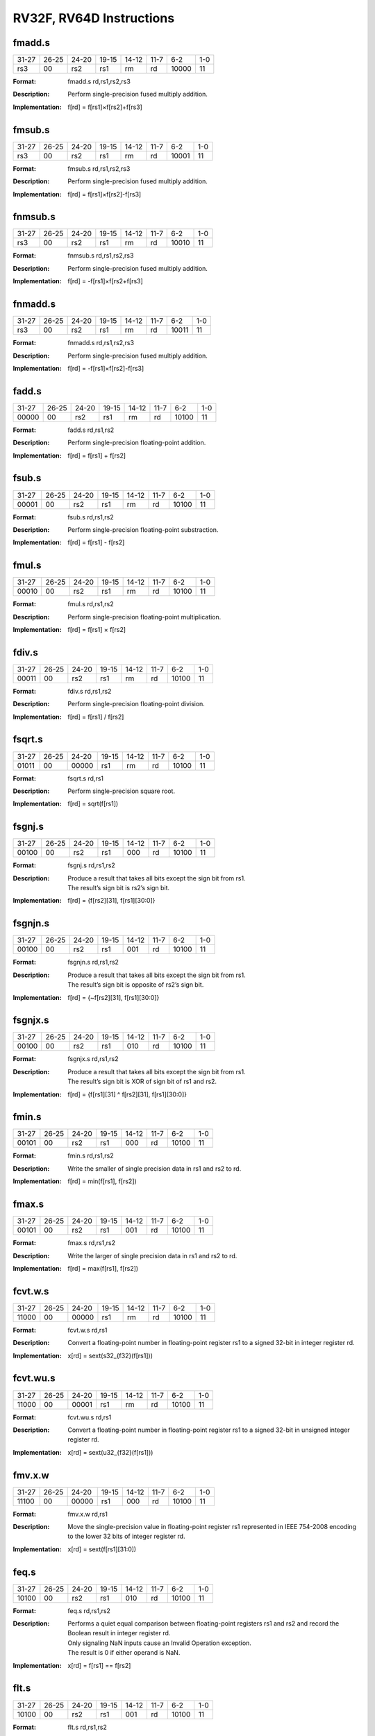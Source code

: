 RV32F, RV64D Instructions
=========================

fmadd.s
--------

.. tabularcolumns:: |c|c|c|c|c|c|c|c|
.. table::

  +-----+-----+-----+-----+-----+-----+-----+---+
  |31-27|26-25|24-20|19-15|14-12|11-7 |6-2  |1-0|
  +-----+-----+-----+-----+-----+-----+-----+---+
  |rs3  |00   |rs2  |rs1  |rm   |rd   |10000|11 |
  +-----+-----+-----+-----+-----+-----+-----+---+


:Format:
  | fmadd.s    rd,rs1,rs2,rs3

:Description:
  | Perform single-precision fused multiply addition.

:Implementation:
  | f[rd] = f[rs1]×f[rs2]+f[rs3]


fmsub.s
--------

.. tabularcolumns:: |c|c|c|c|c|c|c|c|
.. table::

  +-----+-----+-----+-----+-----+-----+-----+---+
  |31-27|26-25|24-20|19-15|14-12|11-7 |6-2  |1-0|
  +-----+-----+-----+-----+-----+-----+-----+---+
  |rs3  |00   |rs2  |rs1  |rm   |rd   |10001|11 |
  +-----+-----+-----+-----+-----+-----+-----+---+



:Format:
  | fmsub.s    rd,rs1,rs2,rs3

:Description:
  | Perform single-precision fused multiply addition.

:Implementation:
  | f[rd] = f[rs1]×f[rs2]-f[rs3]



fnmsub.s
---------

.. tabularcolumns:: |c|c|c|c|c|c|c|c|
.. table::

  +-----+-----+-----+-----+-----+-----+-----+---+
  |31-27|26-25|24-20|19-15|14-12|11-7 |6-2  |1-0|
  +-----+-----+-----+-----+-----+-----+-----+---+
  |rs3  |00   |rs2  |rs1  |rm   |rd   |10010|11 |
  +-----+-----+-----+-----+-----+-----+-----+---+



:Format:
  | fnmsub.s   rd,rs1,rs2,rs3

:Description:
  | Perform single-precision fused multiply addition.

:Implementation:
  | f[rd] = -f[rs1]×f[rs2+f[rs3]


fnmadd.s
---------

.. tabularcolumns:: |c|c|c|c|c|c|c|c|
.. table::

  +-----+-----+-----+-----+-----+-----+-----+---+
  |31-27|26-25|24-20|19-15|14-12|11-7 |6-2  |1-0|
  +-----+-----+-----+-----+-----+-----+-----+---+
  |rs3  |00   |rs2  |rs1  |rm   |rd   |10011|11 |
  +-----+-----+-----+-----+-----+-----+-----+---+



:Format:
  | fnmadd.s   rd,rs1,rs2,rs3

:Description:
  | Perform single-precision fused multiply addition.

:Implementation:
  | f[rd] = -f[rs1]×f[rs2]-f[rs3]




fadd.s
-------

.. tabularcolumns:: |c|c|c|c|c|c|c|c|
.. table::

  +-----+-----+-----+-----+-----+-----+-----+---+
  |31-27|26-25|24-20|19-15|14-12|11-7 |6-2  |1-0|
  +-----+-----+-----+-----+-----+-----+-----+---+
  |00000|00   |rs2  |rs1  |rm   |rd   |10100|11 |
  +-----+-----+-----+-----+-----+-----+-----+---+



:Format:
  | fadd.s     rd,rs1,rs2

:Description:
  | Perform single-precision floating-point addition.

:Implementation:
  | f[rd] = f[rs1] + f[rs2]


fsub.s
-------

.. tabularcolumns:: |c|c|c|c|c|c|c|c|
.. table::

  +-----+-----+-----+-----+-----+-----+-----+---+
  |31-27|26-25|24-20|19-15|14-12|11-7 |6-2  |1-0|
  +-----+-----+-----+-----+-----+-----+-----+---+
  |00001|00   |rs2  |rs1  |rm   |rd   |10100|11 |
  +-----+-----+-----+-----+-----+-----+-----+---+



:Format:
  | fsub.s     rd,rs1,rs2

:Description:
  | Perform single-precision floating-point substraction.

:Implementation:
  | f[rd] = f[rs1] - f[rs2]




fmul.s
-------

.. tabularcolumns:: |c|c|c|c|c|c|c|c|
.. table::

  +-----+-----+-----+-----+-----+-----+-----+---+
  |31-27|26-25|24-20|19-15|14-12|11-7 |6-2  |1-0|
  +-----+-----+-----+-----+-----+-----+-----+---+
  |00010|00   |rs2  |rs1  |rm   |rd   |10100|11 |
  +-----+-----+-----+-----+-----+-----+-----+---+



:Format:
  | fmul.s     rd,rs1,rs2

:Description:
  | Perform single-precision floating-point multiplication.

:Implementation:
  | f[rd] = f[rs1] × f[rs2]




fdiv.s
-------

.. tabularcolumns:: |c|c|c|c|c|c|c|c|
.. table::

  +-----+-----+-----+-----+-----+-----+-----+---+
  |31-27|26-25|24-20|19-15|14-12|11-7 |6-2  |1-0|
  +-----+-----+-----+-----+-----+-----+-----+---+
  |00011|00   |rs2  |rs1  |rm   |rd   |10100|11 |
  +-----+-----+-----+-----+-----+-----+-----+---+



:Format:
  | fdiv.s     rd,rs1,rs2

:Description:
  | Perform single-precision floating-point division.

:Implementation:
  | f[rd] = f[rs1] / f[rs2]




fsqrt.s
--------

.. tabularcolumns:: |c|c|c|c|c|c|c|c|
.. table::

  +-----+-----+-----+-----+-----+-----+-----+---+
  |31-27|26-25|24-20|19-15|14-12|11-7 |6-2  |1-0|
  +-----+-----+-----+-----+-----+-----+-----+---+
  |01011|00   |00000|rs1  |rm   |rd   |10100|11 |
  +-----+-----+-----+-----+-----+-----+-----+---+



:Format:
  | fsqrt.s    rd,rs1

:Description:
  | Perform single-precision square root.

:Implementation:
  | f[rd] = sqrt(f[rs1])




fsgnj.s
--------

.. tabularcolumns:: |c|c|c|c|c|c|c|c|
.. table::

  +-----+-----+-----+-----+-----+-----+-----+---+
  |31-27|26-25|24-20|19-15|14-12|11-7 |6-2  |1-0|
  +-----+-----+-----+-----+-----+-----+-----+---+
  |00100|00   |rs2  |rs1  |000  |rd   |10100|11 |
  +-----+-----+-----+-----+-----+-----+-----+---+



:Format:
  | fsgnj.s    rd,rs1,rs2

:Description:
  | Produce a result that takes all bits except the sign bit from rs1.
  | The result’s sign bit is rs2’s sign bit.

:Implementation:
  | f[rd] = {f[rs2][31], f[rs1][30:0]}


fsgnjn.s
---------

.. tabularcolumns:: |c|c|c|c|c|c|c|c|
.. table::

  +-----+-----+-----+-----+-----+-----+-----+---+
  |31-27|26-25|24-20|19-15|14-12|11-7 |6-2  |1-0|
  +-----+-----+-----+-----+-----+-----+-----+---+
  |00100|00   |rs2  |rs1  |001  |rd   |10100|11 |
  +-----+-----+-----+-----+-----+-----+-----+---+



:Format:
  | fsgnjn.s   rd,rs1,rs2

:Description:
  | Produce a result that takes all bits except the sign bit from rs1.
  | The result’s sign bit is opposite of rs2’s sign bit.

:Implementation:
  | f[rd] = {~f[rs2][31], f[rs1][30:0]}




fsgnjx.s
---------

.. tabularcolumns:: |c|c|c|c|c|c|c|c|
.. table::

  +-----+-----+-----+-----+-----+-----+-----+---+
  |31-27|26-25|24-20|19-15|14-12|11-7 |6-2  |1-0|
  +-----+-----+-----+-----+-----+-----+-----+---+
  |00100|00   |rs2  |rs1  |010  |rd   |10100|11 |
  +-----+-----+-----+-----+-----+-----+-----+---+



:Format:
  | fsgnjx.s   rd,rs1,rs2

:Description:
  | Produce a result that takes all bits except the sign bit from rs1.
  | The result’s sign bit is XOR of sign bit of rs1 and rs2.

:Implementation:
  | f[rd] = {f[rs1][31] ^ f[rs2][31], f[rs1][30:0]}




fmin.s
-------

.. tabularcolumns:: |c|c|c|c|c|c|c|c|
.. table::

  +-----+-----+-----+-----+-----+-----+-----+---+
  |31-27|26-25|24-20|19-15|14-12|11-7 |6-2  |1-0|
  +-----+-----+-----+-----+-----+-----+-----+---+
  |00101|00   |rs2  |rs1  |000  |rd   |10100|11 |
  +-----+-----+-----+-----+-----+-----+-----+---+



:Format:
  | fmin.s     rd,rs1,rs2

:Description:
  | Write the smaller of single precision data in rs1 and rs2 to rd.

:Implementation:
  | f[rd] = min(f[rs1], f[rs2])


fmax.s
-------

.. tabularcolumns:: |c|c|c|c|c|c|c|c|
.. table::

  +-----+-----+-----+-----+-----+-----+-----+---+
  |31-27|26-25|24-20|19-15|14-12|11-7 |6-2  |1-0|
  +-----+-----+-----+-----+-----+-----+-----+---+
  |00101|00   |rs2  |rs1  |001  |rd   |10100|11 |
  +-----+-----+-----+-----+-----+-----+-----+---+



:Format:
  | fmax.s     rd,rs1,rs2

:Description:
  | Write the larger of single precision data in rs1 and rs2 to rd.

:Implementation:
  | f[rd] = max(f[rs1], f[rs2])


fcvt.w.s
---------

.. tabularcolumns:: |c|c|c|c|c|c|c|c|
.. table::

  +-----+-----+-----+-----+-----+-----+-----+---+
  |31-27|26-25|24-20|19-15|14-12|11-7 |6-2  |1-0|
  +-----+-----+-----+-----+-----+-----+-----+---+
  |11000|00   |00000|rs1  |rm   |rd   |10100|11 |
  +-----+-----+-----+-----+-----+-----+-----+---+



:Format:
  | fcvt.w.s   rd,rs1

:Description:
  | Convert a floating-point number in floating-point register rs1 to a signed 32-bit in integer register rd.

:Implementation:
  | x[rd] = sext(s32_{f32}(f[rs1]))


fcvt.wu.s
----------

.. tabularcolumns:: |c|c|c|c|c|c|c|c|
.. table::

  +-----+-----+-----+-----+-----+-----+-----+---+
  |31-27|26-25|24-20|19-15|14-12|11-7 |6-2  |1-0|
  +-----+-----+-----+-----+-----+-----+-----+---+
  |11000|00   |00001|rs1  |rm   |rd   |10100|11 |
  +-----+-----+-----+-----+-----+-----+-----+---+



:Format:
  | fcvt.wu.s  rd,rs1

:Description:
  | Convert a floating-point number in floating-point register rs1 to a signed 32-bit in unsigned integer register rd.

:Implementation:
  | x[rd] = sext(u32_{f32}(f[rs1]))


fmv.x.w
--------

.. tabularcolumns:: |c|c|c|c|c|c|c|c|
.. table::

  +-----+-----+-----+-----+-----+-----+-----+---+
  |31-27|26-25|24-20|19-15|14-12|11-7 |6-2  |1-0|
  +-----+-----+-----+-----+-----+-----+-----+---+
  |11100|00   |00000|rs1  |000  |rd   |10100|11 |
  +-----+-----+-----+-----+-----+-----+-----+---+



:Format:
  | fmv.x.w    rd,rs1

:Description:
  | Move the single-precision value in floating-point register rs1 represented in IEEE 754-2008 encoding to the lower 32 bits of integer register rd.

:Implementation:
  | x[rd] = sext(f[rs1][31:0])


feq.s
------

.. tabularcolumns:: |c|c|c|c|c|c|c|c|
.. table::

  +-----+-----+-----+-----+-----+-----+-----+---+
  |31-27|26-25|24-20|19-15|14-12|11-7 |6-2  |1-0|
  +-----+-----+-----+-----+-----+-----+-----+---+
  |10100|00   |rs2  |rs1  |010  |rd   |10100|11 |
  +-----+-----+-----+-----+-----+-----+-----+---+



:Format:
  | feq.s      rd,rs1,rs2

:Description:
  | Performs a quiet equal comparison between floating-point registers rs1 and rs2 and record the Boolean result in integer register rd.
  | Only signaling NaN inputs cause an Invalid Operation exception.
  | The result is 0 if either operand is NaN.

:Implementation:
  | x[rd] = f[rs1] == f[rs2]


flt.s
------

.. tabularcolumns:: |c|c|c|c|c|c|c|c|
.. table::

  +-----+-----+-----+-----+-----+-----+-----+---+
  |31-27|26-25|24-20|19-15|14-12|11-7 |6-2  |1-0|
  +-----+-----+-----+-----+-----+-----+-----+---+
  |10100|00   |rs2  |rs1  |001  |rd   |10100|11 |
  +-----+-----+-----+-----+-----+-----+-----+---+



:Format:
  | flt.s      rd,rs1,rs2

:Description:
  | Performs a quiet less comparison between floating-point registers rs1 and rs2 and record the Boolean result in integer register rd.
  | Only signaling NaN inputs cause an Invalid Operation exception.
  | The result is 0 if either operand is NaN.

:Implementation:
  | x[rd] = f[rs1] < f[rs2]



fle.s
------

.. tabularcolumns:: |c|c|c|c|c|c|c|c|
.. table::

  +-----+-----+-----+-----+-----+-----+-----+---+
  |31-27|26-25|24-20|19-15|14-12|11-7 |6-2  |1-0|
  +-----+-----+-----+-----+-----+-----+-----+---+
  |10100|00   |rs2  |rs1  |000  |rd   |10100|11 |
  +-----+-----+-----+-----+-----+-----+-----+---+



:Format:
  | fle.s      rd,rs1,rs2

:Description:
  | Performs a quiet less or equal comparison between floating-point registers rs1 and rs2 and record the Boolean result in integer register rd.
  | Only signaling NaN inputs cause an Invalid Operation exception.
  | The result is 0 if either operand is NaN.

:Implementation:
  | x[rd] = f[rs1] <= f[rs2]



fclass.s
---------

.. tabularcolumns:: |c|c|c|c|c|c|c|c|
.. table::

  +-----+-----+-----+-----+-----+-----+-----+---+
  |31-27|26-25|24-20|19-15|14-12|11-7 |6-2  |1-0|
  +-----+-----+-----+-----+-----+-----+-----+---+
  |11100|00   |00000|rs1  |001  |rd   |10100|11 |
  +-----+-----+-----+-----+-----+-----+-----+---+



:Format:
  | fclass.s   rd,rs1

:Description:
  | Examines the value in floating-point register rs1 and writes to integer register rd a 10-bit mask that indicates the class of the floating-point number.
  | The format of the mask is described in [classify table]_.
  | The corresponding bit in rd will be set if the property is true and clear otherwise.
  | All other bits in rd are cleared. Note that exactly one bit in rd will be set.

:Implementation:
  | x[rd] = classifys(f[rs1])



fcvt.s.w
---------

.. tabularcolumns:: |c|c|c|c|c|c|c|c|
.. table::

  +-----+-----+-----+-----+-----+-----+-----+---+
  |31-27|26-25|24-20|19-15|14-12|11-7 |6-2  |1-0|
  +-----+-----+-----+-----+-----+-----+-----+---+
  |11010|00   |00000|rs1  |rm   |rd   |10100|11 |
  +-----+-----+-----+-----+-----+-----+-----+---+



:Format:
  | fcvt.s.w   rd,rs1

:Description:
  | Converts a 32-bit signed integer, in integer register rs1 into a floating-point number in floating-point register rd.

:Implementation:
  | f[rd] = f32_{s32}(x[rs1])


fcvt.s.wu
----------

.. tabularcolumns:: |c|c|c|c|c|c|c|c|
.. table::

  +-----+-----+-----+-----+-----+-----+-----+---+
  |31-27|26-25|24-20|19-15|14-12|11-7 |6-2  |1-0|
  +-----+-----+-----+-----+-----+-----+-----+---+
  |11010|00   |00001|rs1  |rm   |rd   |10100|11 |
  +-----+-----+-----+-----+-----+-----+-----+---+



:Format:
  | fcvt.s.wu  rd,rs1

:Description:
  | Converts a 32-bit unsigned integer, in integer register rs1 into a floating-point number in floating-point register rd.

:Implementation:
  | f[rd] = f32_{u32}(x[rs1])


fmv.w.x
--------

.. tabularcolumns:: |c|c|c|c|c|c|c|c|
.. table::

  +-----+-----+-----+-----+-----+-----+-----+---+
  |31-27|26-25|24-20|19-15|14-12|11-7 |6-2  |1-0|
  +-----+-----+-----+-----+-----+-----+-----+---+
  |11110|00   |00000|XXXXX|000  |rd   |10100|11 |
  +-----+-----+-----+-----+-----+-----+-----+---+



:Format:
  | fmv.w.x    rd,rs1

:Description:
  | Move the single-precision value encoded in IEEE 754-2008 standard encoding from the lower 32 bits of integer register rs1 to the floating-point register rd.

:Implementation:
  | f[rd] = x[rs1][31:0]


fmadd.d
--------

.. tabularcolumns:: |c|c|c|c|c|c|c|c|
.. table::

  +-----+-----+-----+-----+-----+-----+-----+---+
  |31-27|26-25|24-20|19-15|14-12|11-7 |6-2  |1-0|
  +-----+-----+-----+-----+-----+-----+-----+---+
  |rs3  |01   |rs2  |rs1  |rm   |rd   |10000|11 |
  +-----+-----+-----+-----+-----+-----+-----+---+


:Format:
  | fmadd.d    rd,rs1,rs2,rs3

:Description:
  | Perform single-precision fused multiply addition.

:Implementation:
  | f[rd] = f[rs1]×f[rs2]+f[rs3]


fmsub.d
--------

.. tabularcolumns:: |c|c|c|c|c|c|c|c|
.. table::

  +-----+-----+-----+-----+-----+-----+-----+---+
  |31-27|26-25|24-20|19-15|14-12|11-7 |6-2  |1-0|
  +-----+-----+-----+-----+-----+-----+-----+---+
  |rs3  |01   |rs2  |rs1  |rm   |rd   |10001|11 |
  +-----+-----+-----+-----+-----+-----+-----+---+



:Format:
  | fmsub.d    rd,rs1,rs2,rs3

:Description:
  | Perform single-precision fused multiply addition.

:Implementation:
  | f[rd] = f[rs1]×f[rs2]-f[rs3]



fnmsub.d
---------

.. tabularcolumns:: |c|c|c|c|c|c|c|c|
.. table::

  +-----+-----+-----+-----+-----+-----+-----+---+
  |31-27|26-25|24-20|19-15|14-12|11-7 |6-2  |1-0|
  +-----+-----+-----+-----+-----+-----+-----+---+
  |rs3  |01   |rs2  |rs1  |rm   |rd   |10010|11 |
  +-----+-----+-----+-----+-----+-----+-----+---+



:Format:
  | fnmsub.d   rd,rs1,rs2,rs3

:Description:
  | Perform single-precision fused multiply addition.

:Implementation:
  | f[rd] = -f[rs1]×f[rs2+f[rs3]



fnmadd.d
---------

.. tabularcolumns:: |c|c|c|c|c|c|c|c|
.. table::

  +-----+-----+-----+-----+-----+-----+-----+---+
  |31-27|26-25|24-20|19-15|14-12|11-7 |6-2  |1-0|
  +-----+-----+-----+-----+-----+-----+-----+---+
  |rs3  |01   |rs2  |rs1  |rm   |rd   |10011|11 |
  +-----+-----+-----+-----+-----+-----+-----+---+



:Format:
  | fnmadd.d   rd,rs1,rs2,rs3

:Description:
  | Perform single-precision fused multiply addition.

:Implementation:
  | f[rd] = -f[rs1]×f[rs2]-f[rs3]


fadd.d
-------

.. tabularcolumns:: |c|c|c|c|c|c|c|c|
.. table::

  +-----+-----+-----+-----+-----+-----+-----+---+
  |31-27|26-25|24-20|19-15|14-12|11-7 |6-2  |1-0|
  +-----+-----+-----+-----+-----+-----+-----+---+
  |00000|01   |rs2  |rs1  |rm   |rd   |10100|11 |
  +-----+-----+-----+-----+-----+-----+-----+---+



:Format:
  | fadd.d     rd,rs1,rs2

:Description:
  | Perform single-precision floating-point addition.

:Implementation:
  | f[rd] = f[rs1] + f[rs2]


fsub.d
-------

.. tabularcolumns:: |c|c|c|c|c|c|c|c|
.. table::

  +-----+-----+-----+-----+-----+-----+-----+---+
  |31-27|26-25|24-20|19-15|14-12|11-7 |6-2  |1-0|
  +-----+-----+-----+-----+-----+-----+-----+---+
  |00001|01   |rs2  |rs1  |rm   |rd   |10100|11 |
  +-----+-----+-----+-----+-----+-----+-----+---+



:Format:
  | fsub.d     rd,rs1,rs2

:Description:
  | Perform single-precision floating-point addition.

:Implementation:
  | f[rd] = f[rs1] - f[rs2]


fmul.d
-------

.. tabularcolumns:: |c|c|c|c|c|c|c|c|
.. table::

  +-----+-----+-----+-----+-----+-----+-----+---+
  |31-27|26-25|24-20|19-15|14-12|11-7 |6-2  |1-0|
  +-----+-----+-----+-----+-----+-----+-----+---+
  |00010|01   |rs2  |rs1  |rm   |rd   |10100|11 |
  +-----+-----+-----+-----+-----+-----+-----+---+



:Format:
  | fmul.d     rd,rs1,rs2

:Description:
  | Perform single-precision floating-point addition.

:Implementation:
  | f[rd] = f[rs1] × f[rs2]



fdiv.d
-------

.. tabularcolumns:: |c|c|c|c|c|c|c|c|
.. table::

  +-----+-----+-----+-----+-----+-----+-----+---+
  |31-27|26-25|24-20|19-15|14-12|11-7 |6-2  |1-0|
  +-----+-----+-----+-----+-----+-----+-----+---+
  |00011|01   |rs2  |rs1  |rm   |rd   |10100|11 |
  +-----+-----+-----+-----+-----+-----+-----+---+



:Format:
  | fdiv.d     rd,rs1,rs2

:Description:
  | Perform single-precision floating-point addition.

:Implementation:
  | f[rd] = f[rs1] / f[rs2]



fsqrt.d
--------

.. tabularcolumns:: |c|c|c|c|c|c|c|c|
.. table::

  +-----+-----+-----+-----+-----+-----+-----+---+
  |31-27|26-25|24-20|19-15|14-12|11-7 |6-2  |1-0|
  +-----+-----+-----+-----+-----+-----+-----+---+
  |01011|01   |00000|rs1  |rm   |rd   |10100|11 |
  +-----+-----+-----+-----+-----+-----+-----+---+



:Format:
  | fsqrt.d    rd,rs1

:Description:
  | Perform single-precision square root.

:Implementation:
  | f[rd] = sqrt(f[rs1])


fsgnj.d
--------

.. tabularcolumns:: |c|c|c|c|c|c|c|c|
.. table::

  +-----+-----+-----+-----+-----+-----+-----+---+
  |31-27|26-25|24-20|19-15|14-12|11-7 |6-2  |1-0|
  +-----+-----+-----+-----+-----+-----+-----+---+
  |00100|01   |rs2  |rs1  |000  |rd   |10100|11 |
  +-----+-----+-----+-----+-----+-----+-----+---+



:Format:
  | fsgnj.d    rd,rs1,rs2

:Description:
  | Produce a result that takes all bits except the sign bit from rs1.
  | The result’s sign bit is rs2’s sign bit.

:Implementation:
  | f[rd] = {f[rs2][63], f[rs1][62:0]}



fsgnjn.d
---------

.. tabularcolumns:: |c|c|c|c|c|c|c|c|
.. table::

  +-----+-----+-----+-----+-----+-----+-----+---+
  |31-27|26-25|24-20|19-15|14-12|11-7 |6-2  |1-0|
  +-----+-----+-----+-----+-----+-----+-----+---+
  |00100|01   |rs2  |rs1  |001  |rd   |10100|11 |
  +-----+-----+-----+-----+-----+-----+-----+---+



:Format:
  | fsgnjn.d   rd,rs1,rs2

:Description:
  | Produce a result that takes all bits except the sign bit from rs1.
  | The result’s sign bit is opposite of rs2’s sign bit.

:Implementation:
  | f[rd] = {~f[rs2][63], f[rs1][62:0]}


fsgnjx.d
---------

.. tabularcolumns:: |c|c|c|c|c|c|c|c|
.. table::

  +-----+-----+-----+-----+-----+-----+-----+---+
  |31-27|26-25|24-20|19-15|14-12|11-7 |6-2  |1-0|
  +-----+-----+-----+-----+-----+-----+-----+---+
  |00100|01   |rs2  |rs1  |010  |rd   |10100|11 |
  +-----+-----+-----+-----+-----+-----+-----+---+



:Format:
  | fsgnjx.d   rd,rs1,rs2

:Description:
  | Produce a result that takes all bits except the sign bit from rs1.
  | The result’s sign bit is XOR of sign bit of rs1 and rs2.

:Implementation:
  | f[rd] = {f[rs1][63] ^ f[rs2][63], f[rs1][62:0]}



fmin.d
-------

.. tabularcolumns:: |c|c|c|c|c|c|c|c|
.. table::

  +-----+-----+-----+-----+-----+-----+-----+---+
  |31-27|26-25|24-20|19-15|14-12|11-7 |6-2  |1-0|
  +-----+-----+-----+-----+-----+-----+-----+---+
  |00101|01   |rs2  |rs1  |000  |rd   |10100|11 |
  +-----+-----+-----+-----+-----+-----+-----+---+



:Format:
  | fmin.d     rd,rs1,rs2

:Description:
  | Write the smaller of single precision data in rs1 and rs2 to rd.

:Implementation:
  | f[rd] = min(f[rs1], f[rs2])


fmax.d
-------

.. tabularcolumns:: |c|c|c|c|c|c|c|c|
.. table::

  +-----+-----+-----+-----+-----+-----+-----+---+
  |31-27|26-25|24-20|19-15|14-12|11-7 |6-2  |1-0|
  +-----+-----+-----+-----+-----+-----+-----+---+
  |00101|01   |rs2  |rs1  |001  |rd   |10100|11 |
  +-----+-----+-----+-----+-----+-----+-----+---+



:Format:
  | fmax.d     rd,rs1,rs2

:Description:
  | Write the larger of single precision data in rs1 and rs2 to rd.

:Implementation:
  | f[rd] = max(f[rs1], f[rs2])


fcvt.s.d
---------

.. tabularcolumns:: |c|c|c|c|c|c|c|c|
.. table::

  +-----+-----+-----+-----+-----+-----+-----+---+
  |31-27|26-25|24-20|19-15|14-12|11-7 |6-2  |1-0|
  +-----+-----+-----+-----+-----+-----+-----+---+
  |01000|00   |00001|rs1  |rm   |rd   |10100|11 |
  +-----+-----+-----+-----+-----+-----+-----+---+



:Format:
  | fcvt.s.d   rd,rs1

:Description:
  | Converts double floating-point register in rs1 into a floating-point number in floating-point register rd.

:Implementation:
  | f[rd] = f32_{f64}(f[rs1])


fcvt.d.s
---------

.. tabularcolumns:: |c|c|c|c|c|c|c|c|
.. table::

  +-----+-----+-----+-----+-----+-----+-----+---+
  |31-27|26-25|24-20|19-15|14-12|11-7 |6-2  |1-0|
  +-----+-----+-----+-----+-----+-----+-----+---+
  |01000|01   |00000|rs1  |rm   |rd   |10100|11 |
  +-----+-----+-----+-----+-----+-----+-----+---+


:Format:
  | fcvt.d.s   rd,rs1

:Description:
  | Converts single floating-point register in rs1 into a double floating-point number in floating-point register rd.

:Implementation:
  | f[rd] = f64_{f32}(f[rs1])


feq.d
------

.. tabularcolumns:: |c|c|c|c|c|c|c|c|
.. table::

  +-----+-----+-----+-----+-----+-----+-----+---+
  |31-27|26-25|24-20|19-15|14-12|11-7 |6-2  |1-0|
  +-----+-----+-----+-----+-----+-----+-----+---+
  |10100|01   |rs2  |rs1  |010  |rd   |10100|11 |
  +-----+-----+-----+-----+-----+-----+-----+---+



:Format:
  | feq.d      rd,rs1,rs2

:Description:
  | Performs a quiet equal comparison between floating-point registers rs1 and rs2 and record the Boolean result in integer register rd.
  | Only signaling NaN inputs cause an Invalid Operation exception.
  | The result is 0 if either operand is NaN.

:Implementation:
  | x[rd] = f[rs1] == f[rs2]


flt.d
------

.. tabularcolumns:: |c|c|c|c|c|c|c|c|
.. table::

  +-----+-----+-----+-----+-----+-----+-----+---+
  |31-27|26-25|24-20|19-15|14-12|11-7 |6-2  |1-0|
  +-----+-----+-----+-----+-----+-----+-----+---+
  |10100|01   |rs2  |rs1  |001  |rd   |10100|11 |
  +-----+-----+-----+-----+-----+-----+-----+---+



:Format:
  | flt.d      rd,rs1,rs2

:Description:
  | Performs a quiet less comparison between floating-point registers rs1 and rs2 and record the Boolean result in integer register rd.
  | Only signaling NaN inputs cause an Invalid Operation exception.
  | The result is 0 if either operand is NaN.


:Implementation:
  | x[rd] = f[rs1] < f[rs2]



fle.d
------

.. tabularcolumns:: |c|c|c|c|c|c|c|c|
.. table::

  +-----+-----+-----+-----+-----+-----+-----+---+
  |31-27|26-25|24-20|19-15|14-12|11-7 |6-2  |1-0|
  +-----+-----+-----+-----+-----+-----+-----+---+
  |10100|01   |rs2  |rs1  |000  |rd   |10100|11 |
  +-----+-----+-----+-----+-----+-----+-----+---+



:Format:
  | fle.d      rd,rs1,rs2

:Description:
  | Performs a quiet less or equal comparison between floating-point registers rs1 and rs2 and record the Boolean result in integer register rd.
  | Only signaling NaN inputs cause an Invalid Operation exception.
  | The result is 0 if either operand is NaN.

:Implementation:
  | x[rd] = f[rs1] <= f[rs2]


fclass.d
---------

.. tabularcolumns:: |c|c|c|c|c|c|c|c|
.. table::

  +-----+-----+-----+-----+-----+-----+-----+---+
  |31-27|26-25|24-20|19-15|14-12|11-7 |6-2  |1-0|
  +-----+-----+-----+-----+-----+-----+-----+---+
  |11100|01   |00000|rs1  |001  |rd   |10100|11 |
  +-----+-----+-----+-----+-----+-----+-----+---+



:Format:
  | fclass.d   rd,rs1

:Description:
  | Examines the value in floating-point register rs1 and writes to integer register rd a 10-bit mask that indicates the class of the floating-point number.
  | The format of the mask is described in table [classify table]_.
  | The corresponding bit in rd will be set if the property is true and clear otherwise.
  | All other bits in rd are cleared. Note that exactly one bit in rd will be set.

:Implementation:
  | x[rd] = classifys(f[rs1])



fcvt.w.d
---------

.. tabularcolumns:: |c|c|c|c|c|c|c|c|
.. table::

  +-----+-----+-----+-----+-----+-----+-----+---+
  |31-27|26-25|24-20|19-15|14-12|11-7 |6-2  |1-0|
  +-----+-----+-----+-----+-----+-----+-----+---+
  |11000|01   |00000|rs1  |rm   |rd   |10100|11 |
  +-----+-----+-----+-----+-----+-----+-----+---+



:Format:
  | fcvt.w.d   rd,rs1

:Description:
  | Converts a double-precision floating-point number in floating-point register rs1 to a signed 32-bit integer, in integer register rd.

:Implementation:
  | x[rd] = sext(s32_{f64}(f[rs1]))



fcvt.wu.d
----------

.. tabularcolumns:: |c|c|c|c|c|c|c|c|
.. table::

  +-----+-----+-----+-----+-----+-----+-----+---+
  |31-27|26-25|24-20|19-15|14-12|11-7 |6-2  |1-0|
  +-----+-----+-----+-----+-----+-----+-----+---+
  |11000|01   |00001|rs1  |rm   |rd   |10100|11 |
  +-----+-----+-----+-----+-----+-----+-----+---+



:Format:
  | fcvt.wu.d  rd,rs1

:Description:
  | Converts a double-precision floating-point number in floating-point register rs1 to a unsigned 32-bit integer, in integer register rd.

:Implementation:
  | x[rd] = sext(u32f64(f[rs1]))



fcvt.d.w
---------

.. tabularcolumns:: |c|c|c|c|c|c|c|c|
.. table::

  +-----+-----+-----+-----+-----+-----+-----+---+
  |31-27|26-25|24-20|19-15|14-12|11-7 |6-2  |1-0|
  +-----+-----+-----+-----+-----+-----+-----+---+
  |11010|01   |00000|rs1  |rm   |rd   |10100|11 |
  +-----+-----+-----+-----+-----+-----+-----+---+



:Format:
  | fcvt.d.w   rd,rs1

:Description:
  | Converts a 32-bit signed integer, in integer register rs1 into a double-precision floating-point number in floating-point register rd.

:Implementation:
  | x[rd] = sext(s32_{f64}(f[rs1]))


fcvt.d.wu
----------

.. tabularcolumns:: |c|c|c|c|c|c|c|c|
.. table::

  +-----+-----+-----+-----+-----+-----+-----+---+
  |31-27|26-25|24-20|19-15|14-12|11-7 |6-2  |1-0|
  +-----+-----+-----+-----+-----+-----+-----+---+
  |11010|01   |00001|rs1  |rm   |rd   |10100|11 |
  +-----+-----+-----+-----+-----+-----+-----+---+



:Format:
  | fcvt.d.wu  rd,rs1

:Description:
  | Converts a 32-bit unsigned integer, in integer register rs1 into a double-precision floating-point number in floating-point register rd.

:Implementation:
  | f[rd] = f64_{u32}(x[rs1])


flw
----

.. tabularcolumns:: |c|c|c|c|c|c|c|c|
.. table::

  +-----+-----+-----+-----+-----+-----+-----+---+
  |31-27|26-25|24-20|19-15|14-12|11-7 |6-2  |1-0|
  +-----+-----+-----+-----+-----+-----+-----+---+
  |imm[11:0]        |rs1  |010  |rd   |00001|11 |
  +-----+-----+-----+-----+-----+-----+-----+---+



:Format:
  | flw        rd,offset(rs1)

:Description:
  | Load a single-precision floating-point value from memory into floating-point register rd.

:Implementation:
  | f[rd] = M[x[rs1] + sext(offset)][31:0]


fsw
----

.. tabularcolumns:: |c|c|c|c|c|c|c|c|
.. table::

  +-----+-----+-----+-----+-----+--------+-----+---+
  |31-27|26-25|24-20|19-15|14-12|11-7    |6-2  |1-0|
  +-----+-----+-----+-----+-----+--------+-----+---+
  |imm[11:5]  |rs2  |rs1  |010  |imm[4:0]|01001|11 |
  +-----+-----+-----+-----+-----+--------+-----+---+



:Format:
  | fsw        rs2,offset(rs1)

:Description:
  | Store a single-precision value from floating-point register rs2 to memory.

:Implementation:
  | M[x[rs1] + sext(offset)] = f[rs2][31:0]


fld
----

.. tabularcolumns:: |c|c|c|c|c|c|c|c|
.. table::

  +-----+-----+-----+-----+-----+-----+-----+---+
  |31-27|26-25|24-20|19-15|14-12|11-7 |6-2  |1-0|
  +-----+-----+-----+-----+-----+-----+-----+---+
  |imm[11:0]        |rs1  |011  |rd   |00001|11 |
  +-----+-----+-----+-----+-----+-----+-----+---+



:Format:
  | fld        rd,rs1,offset

:Description:
  | Load a double-precision floating-point value from memory into floating-point register rd.

:Implementation:
  | f[rd] = M[x[rs1] + sext(offset)][63:0]


fsd
----

.. tabularcolumns:: |c|c|c|c|c|c|c|c|
.. table::

  +-----+-----+-----+-----+-----+--------+-----+---+
  |31-27|26-25|24-20|19-15|14-12|11-7    |6-2  |1-0|
  +-----+-----+-----+-----+-----+--------+-----+---+
  |imm[11:5]  |rs2  |rs1  |011  |imm[4:0]|01001|11 |
  +-----+-----+-----+-----+-----+--------+-----+---+



:Format:
  | fsd        rs2,offset(rs1)

:Description:
  | Store a double-precision value from the floating-point registers to memory.

:Implementation:
  | M[x[rs1] + sext(offset)] = f[rs2][63:0]


.. [classify table]
.. table::
  Classify Table:

  +--------+------------------------------------+
  | rd bit | Meaning                            |
  +========+====================================+
  | 0      | rs1 is −1.                         |
  +--------+------------------------------------+
  | 1      | rs1 is a negative normal number.   |
  +--------+------------------------------------+
  | 2      | rs1 is a negative subnormal number.|
  +--------+------------------------------------+
  | 3      | rs1 is −0.                         |
  +--------+------------------------------------+
  | 4      | rs1 is +0.                         |
  +--------+------------------------------------+
  | 5      | rs1 is a positive subnormal number.|
  +--------+------------------------------------+
  | 6      | rs1 is a positive normal number.   |
  +--------+------------------------------------+
  | 7      | rs1 is +1.                         |
  +--------+------------------------------------+
  | 8      | rs1 is a signaling NaN.            |
  +--------+------------------------------------+
  | 9      | rs1 is a quiet NaN.                |
  +--------+------------------------------------+
